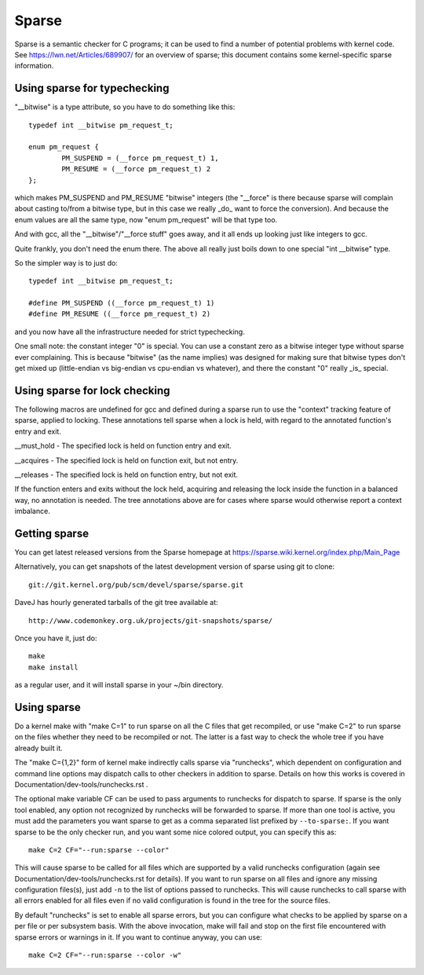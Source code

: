.. Copyright 2004 Linus Torvalds
.. Copyright 2004 Pavel Machek <pavel@ucw.cz>
.. Copyright 2006 Bob Copeland <me@bobcopeland.com>

Sparse
======

Sparse is a semantic checker for C programs; it can be used to find a
number of potential problems with kernel code.  See
https://lwn.net/Articles/689907/ for an overview of sparse; this document
contains some kernel-specific sparse information.


Using sparse for typechecking
-----------------------------

"__bitwise" is a type attribute, so you have to do something like this::

        typedef int __bitwise pm_request_t;

        enum pm_request {
                PM_SUSPEND = (__force pm_request_t) 1,
                PM_RESUME = (__force pm_request_t) 2
        };

which makes PM_SUSPEND and PM_RESUME "bitwise" integers (the "__force" is
there because sparse will complain about casting to/from a bitwise type,
but in this case we really _do_ want to force the conversion). And because
the enum values are all the same type, now "enum pm_request" will be that
type too.

And with gcc, all the "__bitwise"/"__force stuff" goes away, and it all
ends up looking just like integers to gcc.

Quite frankly, you don't need the enum there. The above all really just
boils down to one special "int __bitwise" type.

So the simpler way is to just do::

        typedef int __bitwise pm_request_t;

        #define PM_SUSPEND ((__force pm_request_t) 1)
        #define PM_RESUME ((__force pm_request_t) 2)

and you now have all the infrastructure needed for strict typechecking.

One small note: the constant integer "0" is special. You can use a
constant zero as a bitwise integer type without sparse ever complaining.
This is because "bitwise" (as the name implies) was designed for making
sure that bitwise types don't get mixed up (little-endian vs big-endian
vs cpu-endian vs whatever), and there the constant "0" really _is_
special.

Using sparse for lock checking
------------------------------

The following macros are undefined for gcc and defined during a sparse
run to use the "context" tracking feature of sparse, applied to
locking.  These annotations tell sparse when a lock is held, with
regard to the annotated function's entry and exit.

__must_hold - The specified lock is held on function entry and exit.

__acquires - The specified lock is held on function exit, but not entry.

__releases - The specified lock is held on function entry, but not exit.

If the function enters and exits without the lock held, acquiring and
releasing the lock inside the function in a balanced way, no
annotation is needed.  The tree annotations above are for cases where
sparse would otherwise report a context imbalance.

Getting sparse
--------------

You can get latest released versions from the Sparse homepage at
https://sparse.wiki.kernel.org/index.php/Main_Page

Alternatively, you can get snapshots of the latest development version
of sparse using git to clone::

        git://git.kernel.org/pub/scm/devel/sparse/sparse.git

DaveJ has hourly generated tarballs of the git tree available at::

        http://www.codemonkey.org.uk/projects/git-snapshots/sparse/


Once you have it, just do::

        make
        make install

as a regular user, and it will install sparse in your ~/bin directory.

Using sparse
------------

Do a kernel make with "make C=1" to run sparse on all the C files that get
recompiled, or use "make C=2" to run sparse on the files whether they need to
be recompiled or not.  The latter is a fast way to check the whole tree if you
have already built it.

The "make C={1,2}" form of kernel make indirectly calls sparse via "runchecks",
which dependent on configuration and command line options may dispatch calls to
other checkers in addition to sparse. Details on how this works is covered
in Documentation/dev-tools/runchecks.rst .

The optional make variable CF can be used to pass arguments to runchecks for dispatch
to sparse. If sparse is the only tool enabled, any option not recognized by
runchecks will be forwarded to sparse. If more than one tool is active, you must
add the parameters you want sparse to get as a comma separated list prefixed by
``--to-sparse:``. If you want sparse to be the only checker run, and you want
some nice colored output, you can specify this as::

	make C=2 CF="--run:sparse --color"

This will cause sparse to be called for all files which are supported by a valid
runchecks configuration (again see Documentation/dev-tools/runchecks.rst for
details). If you want to run sparse on all files and ignore any missing
configuration files(s), just add ``-n`` to the list of options passed to
runchecks. This will cause runchecks to call sparse with all errors enabled for
all files even if no valid configuration is found in the tree for the source files.

By default "runchecks" is set to enable all sparse errors, but you can
configure what checks to be applied by sparse on a per file or per subsystem
basis. With the above invocation, make will fail and stop on the first file
encountered with sparse errors or warnings in it. If you want to continue
anyway, you can use::

	make C=2 CF="--run:sparse --color -w"
